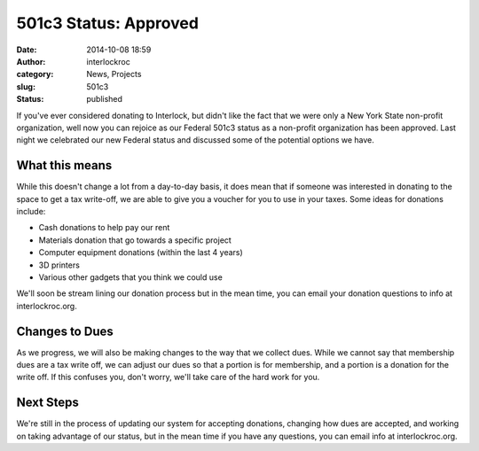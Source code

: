501c3 Status: Approved
######################
:date: 2014-10-08 18:59
:author: interlockroc
:category: News, Projects
:slug: 501c3
:status: published

|501c3|

If you've ever considered donating to Interlock, but didn't like the
fact that we were only a New York State non-profit organization, well
now you can rejoice as our Federal 501c3 status as a non-profit
organization has been approved. Last night we celebrated our new Federal
status and discussed some of the potential options we have.

What this means
===============

While this doesn't change a lot from a day-to-day basis, it does mean
that if someone was interested in donating to the space to get a tax
write-off, we are able to give you a voucher for you to use in your
taxes. Some ideas for donations include:

-  Cash donations to help pay our rent
-  Materials donation that go towards a specific project
-  Computer equipment donations (within the last 4 years)
-  3D printers
-  Various other gadgets that you think we could use

We'll soon be stream lining our donation process but in the mean time,
you can email your donation questions to info at interlockroc.org.

Changes to Dues
===============

As we progress, we will also be making changes to the way that we
collect dues. While we cannot say that membership dues are a tax write
off, we can adjust our dues so that a portion is for membership, and a
portion is a donation for the write off. If this confuses you, don't
worry, we'll take care of the hard work for you.

Next Steps
==========

We're still in the process of updating our system for accepting
donations, changing how dues are accepted, and working on taking
advantage of our status, but in the mean time if you have any questions,
you can email info at interlockroc.org.

.. |501c3| image:: {filename}wp-uploads/2014/10/501c3-300x161.jpg
   :class: size-medium wp-image-1682 aligncenter
   :width: 300px
   :height: 161px
   :target: {filename}wp-uploads/2014/10/501c3.jpg
